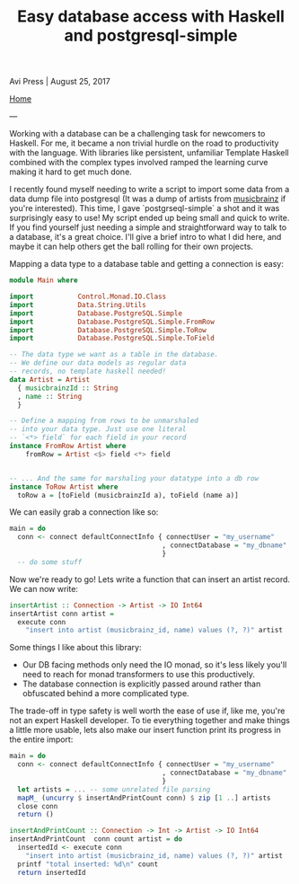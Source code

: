 #+title: Easy database access with Haskell and postgresql-simple
#+author: Avi Press
#+HTML_HEAD_EXTRA: <link rel="stylesheet" href="../css/styles.css">
#+HTML_HEAD_EXTRA: <link rel="icon" type="image/png" href="https://static.scarf.sh/a.png?x-pxid=81e4a851-7a38-4727-af19-05a9106609c0">
#+options: num:nil
#+options: toc:nil
#+OPTIONS: date:nil
#+options: <:nil
#+options: num:nil toc:nil author:nil timestamp: nil
#+HTML_HEAD_EXTRA: <link rel="icon" type="image/png" sizes="32x32" href="/images/dwarf-icon.png">

Avi Press | August 25, 2017

[[file:../index.org][Home]]

---

Working with a database can be a challenging task for newcomers to Haskell. For me, it became a non trivial hurdle on the road to productivity with the language. With libraries like persistent, unfamiliar Template Haskell combined with the complex types involved ramped the learning curve making it hard to get much done.

I recently found myself needing to write a script to import some data from a data dump file into postgresql (It was a dump of artists from [[https://musicbrainz.org/)][musicbrainz]] if you're interested). This time, I gave `postgrseql-simple` a shot and it was surprisingly easy to use! My script ended up being small and quick to write. If you find yourself just needing a simple and straightforward way to talk to a database, it's a great choice. I'll give a brief intro to what I did here, and maybe it can help others get the ball rolling for their own projects.

Mapping a data type to a database table and getting a connection is easy:

#+BEGIN_SRC haskell
module Main where

import           Control.Monad.IO.Class
import           Data.String.Utils
import           Database.PostgreSQL.Simple
import           Database.PostgreSQL.Simple.FromRow
import           Database.PostgreSQL.Simple.ToRow
import           Database.PostgreSQL.Simple.ToField

-- The data type we want as a table in the database. 
-- We define our data models as regular data 
-- records, no template haskell needed!
data Artist = Artist
  { musicbrainzId :: String
  , name :: String
  }

-- Define a mapping from rows to be unmarshaled 
-- into your data type. Just use one literal 
-- `<*> field` for each field in your record
instance FromRow Artist where
    fromRow = Artist <$> field <*> field


-- ... And the same for marshaling your datatype into a db row
instance ToRow Artist where
  toRow a = [toField (musicbrainzId a), toField (name a)]
#+END_SRC

We can easily grab a connection like so:

#+BEGIN_SRC haskell
main = do
  conn <- connect defaultConnectInfo { connectUser = "my_username"
                                      , connectDatabase = "my_dbname"
                                      }
  -- do some stuff
#+END_SRC

Now we're ready to go! Lets write a function that can insert an artist record.
We can now write:

#+BEGIN_SRC haskell
insertArtist :: Connection -> Artist -> IO Int64
insertArtist conn artist =
  execute conn
    "insert into artist (musicbrainz_id, name) values (?, ?)" artist
#+END_SRC

Some things I like about this library:

- Our DB facing methods only need the IO monad, so it's less likely you'll need to reach for monad transformers to use this productively.
- The database connection is explicitly passed around rather than obfuscated behind a more complicated type.

The trade-off in type safety is well worth the ease of use if, like me, you're not an expert Haskell developer. To tie everything together and make things a little more usable, lets also make our insert function print its progress in the entire import:

#+BEGIN_SRC haskell
main = do
  conn <- connect defaultConnectInfo { connectUser = "my_username"
                                      , connectDatabase = "my_dbname"
                                      }
  let artists = ... -- some unrelated file parsing
  mapM_ (uncurry $ insertAndPrintCount conn) $ zip [1 ..] artists
  close conn
  return ()

insertAndPrintCount :: Connection -> Int -> Artist -> IO Int64
insertAndPrintCount  conn count artist = do
  insertedId <- execute conn
    "insert into artist (musicbrainz_id, name) values (?, ?)" artist
  printf "total inserted: %d\n" count
  return insertedId
#+END_SRC

